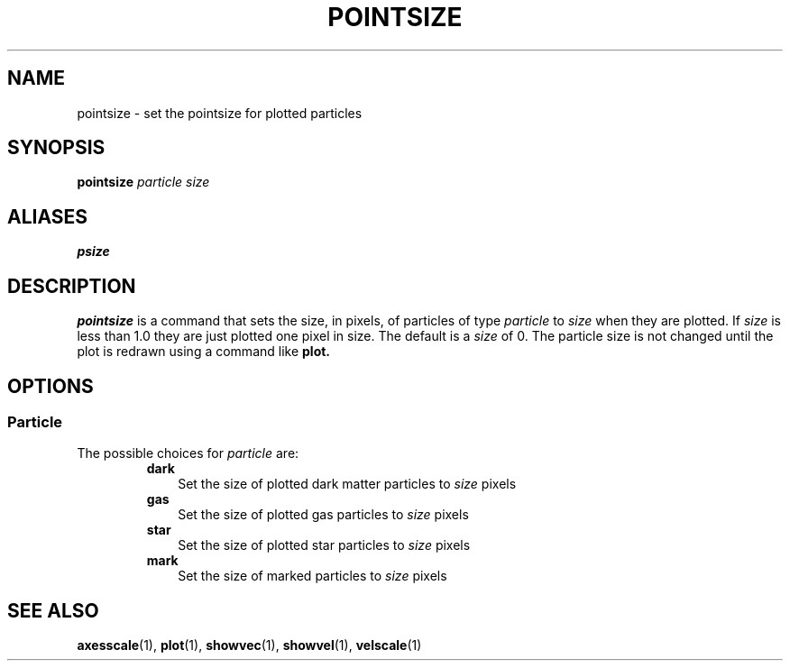 .TH POINTSIZE  1 "22 MARCH 1994"  "KQ Release 2.0" "TIPSY COMMANDS"
.SH NAME
pointsize \- set the pointsize for plotted particles
.SH SYNOPSIS
.B pointsize
.I particle
.I size
.SH ALIASES
.B psize
.SH DESCRIPTION
.B pointsize
is a command that sets the size, in pixels, of particles of type 
.I particle
to 
.I size
when they are plotted.
If 
.I size
is less than 1.0 they are just plotted one pixel in size.
The default is a 
.I size 
of 0.  The particle size is not changed until the plot is redrawn using a
command like
.B plot.
.SH OPTIONS
.SS Particle
.LP
The possible choices for
.I particle
are:
.RS
.TP 3
.B dark
Set the size of plotted dark matter particles to
.I size
pixels
.TP 3
.B gas
Set the size of plotted gas particles to
.I size
pixels
.TP 3
.B star
Set the size of plotted star particles to
.I size
pixels
.TP 3
.B mark
Set the size of marked particles to
.I size
pixels
.RE
.SH SEE ALSO
.BR axesscale (1),
.BR plot (1),
.BR showvec (1),
.BR showvel (1),
.BR velscale (1)
